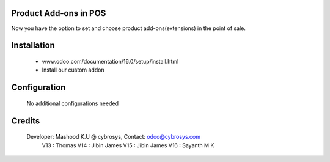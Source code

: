 Product Add-ons in POS
======================
Now you have the option to set and choose product add-ons(extensions) in the point of sale.

Installation
============
	- www.odoo.com/documentation/16.0/setup/install.html
	- Install our custom addon

Configuration
=============

    No additional configurations needed

Credits
=======
    Developer: Mashood K.U @ cybrosys, Contact: odoo@cybrosys.com
    	       V13 : Thomas
               V14 : Jibin James
               V15 : Jibin James
               V16 : Sayanth M K
